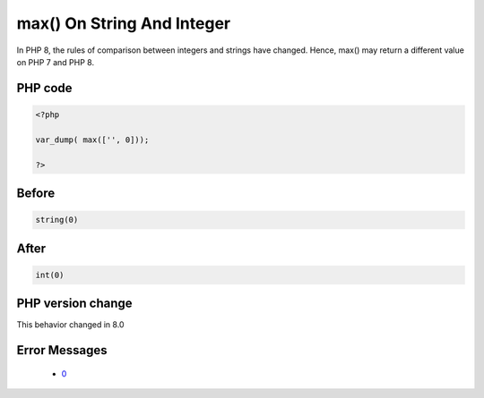 .. _`max()-on-string-and-integer`:

max() On String And Integer
===========================
.. meta::
	:description:
		max() On String And Integer: In PHP 8, the rules of comparison between integers and strings have changed.
	:twitter:card: summary_large_image
	:twitter:site: @exakat
	:twitter:title: max() On String And Integer
	:twitter:description: max() On String And Integer: In PHP 8, the rules of comparison between integers and strings have changed
	:twitter:creator: @exakat
	:twitter:image:src: https://php-changed-behaviors.readthedocs.io/en/latest/_static/logo.png
	:og:image: https://php-changed-behaviors.readthedocs.io/en/latest/_static/logo.png
	:og:title: max() On String And Integer
	:og:type: article
	:og:description: In PHP 8, the rules of comparison between integers and strings have changed
	:og:url: https://php-tips.readthedocs.io/en/latest/tips/maxOnStringAndInt.html
	:og:locale: en

In PHP 8, the rules of comparison between integers and strings have changed. Hence, max() may return a different value on PHP 7 and PHP 8.

PHP code
________
.. code-block:: php

   <?php
   
   var_dump( max(['', 0]));
   
   ?>

Before
______
.. code-block:: output

   string(0) 
   

After
______
.. code-block:: output

   int(0)
   


PHP version change
__________________
This behavior changed in 8.0


Error Messages
______________

  + `0 <https://php-errors.readthedocs.io/en/latest/messages/.html>`_



